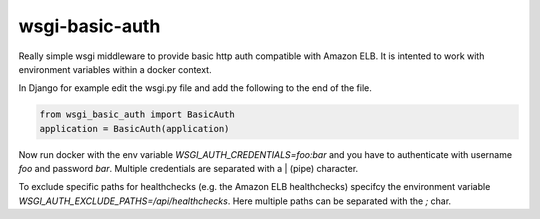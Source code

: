wsgi-basic-auth
===============

Really simple wsgi middleware to provide basic http auth compatible with Amazon ELB. It is intented to work with environment variables within a docker context.

In Django for example edit the wsgi.py file and add the following to the end of the file.

.. code:: python

    from wsgi_basic_auth import BasicAuth
    application = BasicAuth(application)

Now run docker with the env variable `WSGI_AUTH_CREDENTIALS=foo:bar` and you have to authenticate with username `foo` and password `bar`. Multiple credentials are separated with a | (pipe) character.

To exclude specific paths for healthchecks (e.g. the Amazon ELB healthchecks) specifcy the environment variable `WSGI_AUTH_EXCLUDE_PATHS=/api/healthchecks`. Here multiple paths can be separated with the `;` char.
